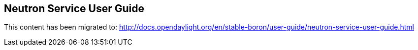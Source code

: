 == Neutron Service User Guide

This content has been migrated to: http://docs.opendaylight.org/en/stable-boron/user-guide/neutron-service-user-guide.html
